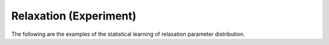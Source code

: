 
Relaxation (Experiment)
-----------------------

The following are the examples of the statistical learning of relaxation
parameter distribution.
